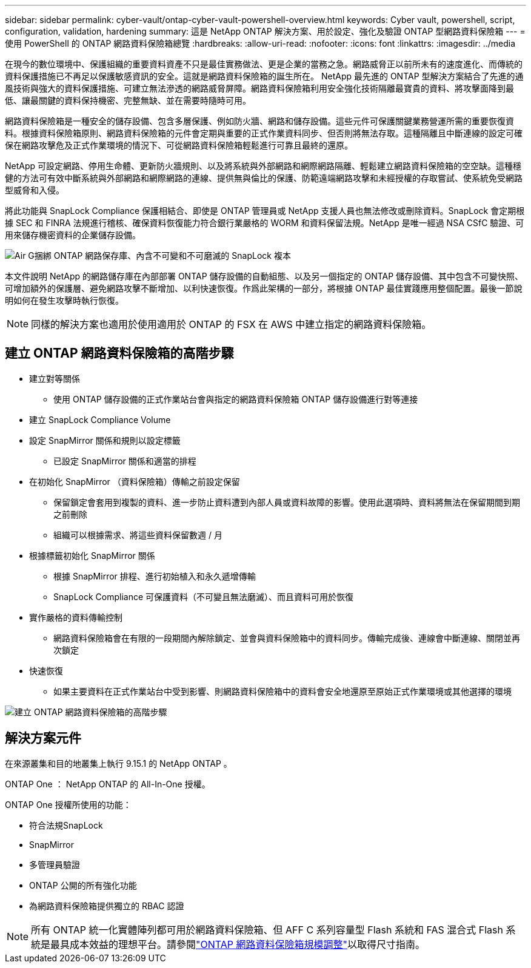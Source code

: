 ---
sidebar: sidebar 
permalink: cyber-vault/ontap-cyber-vault-powershell-overview.html 
keywords: Cyber vault, powershell, script, configuration, validation, hardening 
summary: 這是 NetApp ONTAP 解決方案、用於設定、強化及驗證 ONTAP 型網路資料保險箱 
---
= 使用 PowerShell 的 ONTAP 網路資料保險箱總覽
:hardbreaks:
:allow-uri-read: 
:nofooter: 
:icons: font
:linkattrs: 
:imagesdir: ../media


[role="lead"]
在現今的數位環境中、保護組織的重要資料資產不只是最佳實務做法、更是企業的當務之急。網路威脅正以前所未有的速度進化、而傳統的資料保護措施已不再足以保護敏感資訊的安全。這就是網路資料保險箱的誕生所在。 NetApp 最先進的 ONTAP 型解決方案結合了先進的通風技術與強大的資料保護措施、可建立無法滲透的網路威脅屏障。網路資料保險箱利用安全強化技術隔離最寶貴的資料、將攻擊面降到最低、讓最關鍵的資料保持機密、完整無缺、並在需要時隨時可用。

網路資料保險箱是一種安全的儲存設備、包含多層保護、例如防火牆、網路和儲存設備。這些元件可保護關鍵業務營運所需的重要恢復資料。根據資料保險箱原則、網路資料保險箱的元件會定期與重要的正式作業資料同步、但否則將無法存取。這種隔離且中斷連線的設定可確保在網路攻擊危及正式作業環境的情況下、可從網路資料保險箱輕鬆進行可靠且最終的還原。

NetApp 可設定網路、停用生命體、更新防火牆規則、以及將系統與外部網路和網際網路隔離、輕鬆建立網路資料保險箱的空空缺。這種穩健的方法可有效中斷系統與外部網路和網際網路的連線、提供無與倫比的保護、防範遠端網路攻擊和未經授權的存取嘗試、使系統免受網路型威脅和入侵。

將此功能與 SnapLock Compliance 保護相結合、即使是 ONTAP 管理員或 NetApp 支援人員也無法修改或刪除資料。SnapLock 會定期根據 SEC 和 FINRA 法規進行稽核、確保資料恢復能力符合銀行業嚴格的 WORM 和資料保留法規。NetApp 是唯一經過 NSA CSfC 驗證、可用來儲存機密資料的企業儲存設備。

image:ontap-cyber-vault-logical-air-gap.png["Air G捆綁 ONTAP 網路保存庫、內含不可變和不可磨滅的 SnapLock 複本"]

本文件說明 NetApp 的網路儲存庫在內部部署 ONTAP 儲存設備的自動組態、以及另一個指定的 ONTAP 儲存設備、其中包含不可變快照、可增加額外的保護層、避免網路攻擊不斷增加、以利快速恢復。作爲此架構的一部分，將根據 ONTAP 最佳實踐應用整個配置。最後一節說明如何在發生攻擊時執行恢復。


NOTE: 同樣的解決方案也適用於使用適用於 ONTAP 的 FSX 在 AWS 中建立指定的網路資料保險箱。



== 建立 ONTAP 網路資料保險箱的高階步驟

* 建立對等關係
+
** 使用 ONTAP 儲存設備的正式作業站台會與指定的網路資料保險箱 ONTAP 儲存設備進行對等連接


* 建立 SnapLock Compliance Volume
* 設定 SnapMirror 關係和規則以設定標籤
+
** 已設定 SnapMirror 關係和適當的排程


* 在初始化 SnapMirror （資料保險箱）傳輸之前設定保留
+
** 保留鎖定會套用到複製的資料、進一步防止資料遭到內部人員或資料故障的影響。使用此選項時、資料將無法在保留期間到期之前刪除
** 組織可以根據需求、將這些資料保留數週 / 月


* 根據標籤初始化 SnapMirror 關係
+
** 根據 SnapMirror 排程、進行初始植入和永久遞增傳輸
** SnapLock Compliance 可保護資料（不可變且無法磨滅）、而且資料可用於恢復


* 實作嚴格的資料傳輸控制
+
** 網路資料保險箱會在有限的一段期間內解除鎖定、並會與資料保險箱中的資料同步。傳輸完成後、連線會中斷連線、關閉並再次鎖定


* 快速恢復
+
** 如果主要資料在正式作業站台中受到影響、則網路資料保險箱中的資料會安全地還原至原始正式作業環境或其他選擇的環境




image:ontap-cyber-vault-air-gap.png["建立 ONTAP 網路資料保險箱的高階步驟"]



== 解決方案元件

在來源叢集和目的地叢集上執行 9.15.1 的 NetApp ONTAP 。

ONTAP One ： NetApp ONTAP 的 All-In-One 授權。

ONTAP One 授權所使用的功能：

* 符合法規SnapLock
* SnapMirror
* 多管理員驗證
* ONTAP 公開的所有強化功能
* 為網路資料保險箱提供獨立的 RBAC 認證



NOTE: 所有 ONTAP 統一化實體陣列都可用於網路資料保險箱、但 AFF C 系列容量型 Flash 系統和 FAS 混合式 Flash 系統是最具成本效益的理想平台。請參閱link:./ontap-cyber-vault-sizing.html["ONTAP 網路資料保險箱規模調整"]以取得尺寸指南。
